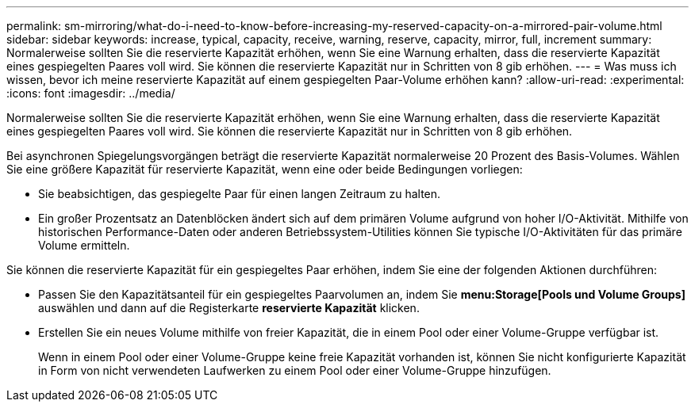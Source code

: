 ---
permalink: sm-mirroring/what-do-i-need-to-know-before-increasing-my-reserved-capacity-on-a-mirrored-pair-volume.html 
sidebar: sidebar 
keywords: increase, typical, capacity, receive, warning, reserve, capacity, mirror, full, increment 
summary: Normalerweise sollten Sie die reservierte Kapazität erhöhen, wenn Sie eine Warnung erhalten, dass die reservierte Kapazität eines gespiegelten Paares voll wird. Sie können die reservierte Kapazität nur in Schritten von 8 gib erhöhen. 
---
= Was muss ich wissen, bevor ich meine reservierte Kapazität auf einem gespiegelten Paar-Volume erhöhen kann?
:allow-uri-read: 
:experimental: 
:icons: font
:imagesdir: ../media/


[role="lead"]
Normalerweise sollten Sie die reservierte Kapazität erhöhen, wenn Sie eine Warnung erhalten, dass die reservierte Kapazität eines gespiegelten Paares voll wird. Sie können die reservierte Kapazität nur in Schritten von 8 gib erhöhen.

Bei asynchronen Spiegelungsvorgängen beträgt die reservierte Kapazität normalerweise 20 Prozent des Basis-Volumes. Wählen Sie eine größere Kapazität für reservierte Kapazität, wenn eine oder beide Bedingungen vorliegen:

* Sie beabsichtigen, das gespiegelte Paar für einen langen Zeitraum zu halten.
* Ein großer Prozentsatz an Datenblöcken ändert sich auf dem primären Volume aufgrund von hoher I/O-Aktivität. Mithilfe von historischen Performance-Daten oder anderen Betriebssystem-Utilities können Sie typische I/O-Aktivitäten für das primäre Volume ermitteln.


Sie können die reservierte Kapazität für ein gespiegeltes Paar erhöhen, indem Sie eine der folgenden Aktionen durchführen:

* Passen Sie den Kapazitätsanteil für ein gespiegeltes Paarvolumen an, indem Sie *menu:Storage[Pools und Volume Groups]* auswählen und dann auf die Registerkarte *reservierte Kapazität* klicken.
* Erstellen Sie ein neues Volume mithilfe von freier Kapazität, die in einem Pool oder einer Volume-Gruppe verfügbar ist.
+
Wenn in einem Pool oder einer Volume-Gruppe keine freie Kapazität vorhanden ist, können Sie nicht konfigurierte Kapazität in Form von nicht verwendeten Laufwerken zu einem Pool oder einer Volume-Gruppe hinzufügen.


